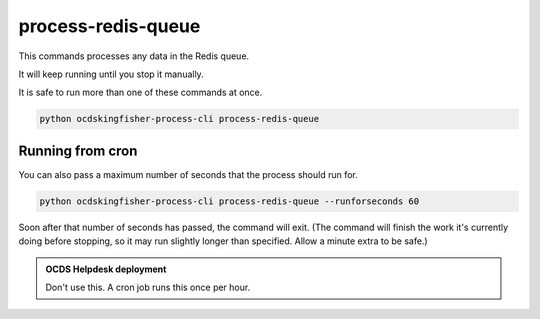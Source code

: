 process-redis-queue
===================

This commands processes any data in the Redis queue.

It will keep running until you stop it manually.

It is safe to run more than one of these commands at once.

.. code-block:: shell-session

    python ocdskingfisher-process-cli process-redis-queue

Running from cron
-----------------

You can also pass a maximum number of seconds that the process should run for.

.. code-block:: shell-session

    python ocdskingfisher-process-cli process-redis-queue --runforseconds 60

Soon after that number of seconds has passed, the command will exit.
(The command will finish the work it's currently doing before stopping, so it may run slightly longer than specified. Allow a minute extra to be safe.)

.. admonition:: OCDS Helpdesk deployment

   Don't use this. A cron job runs this once per hour.
